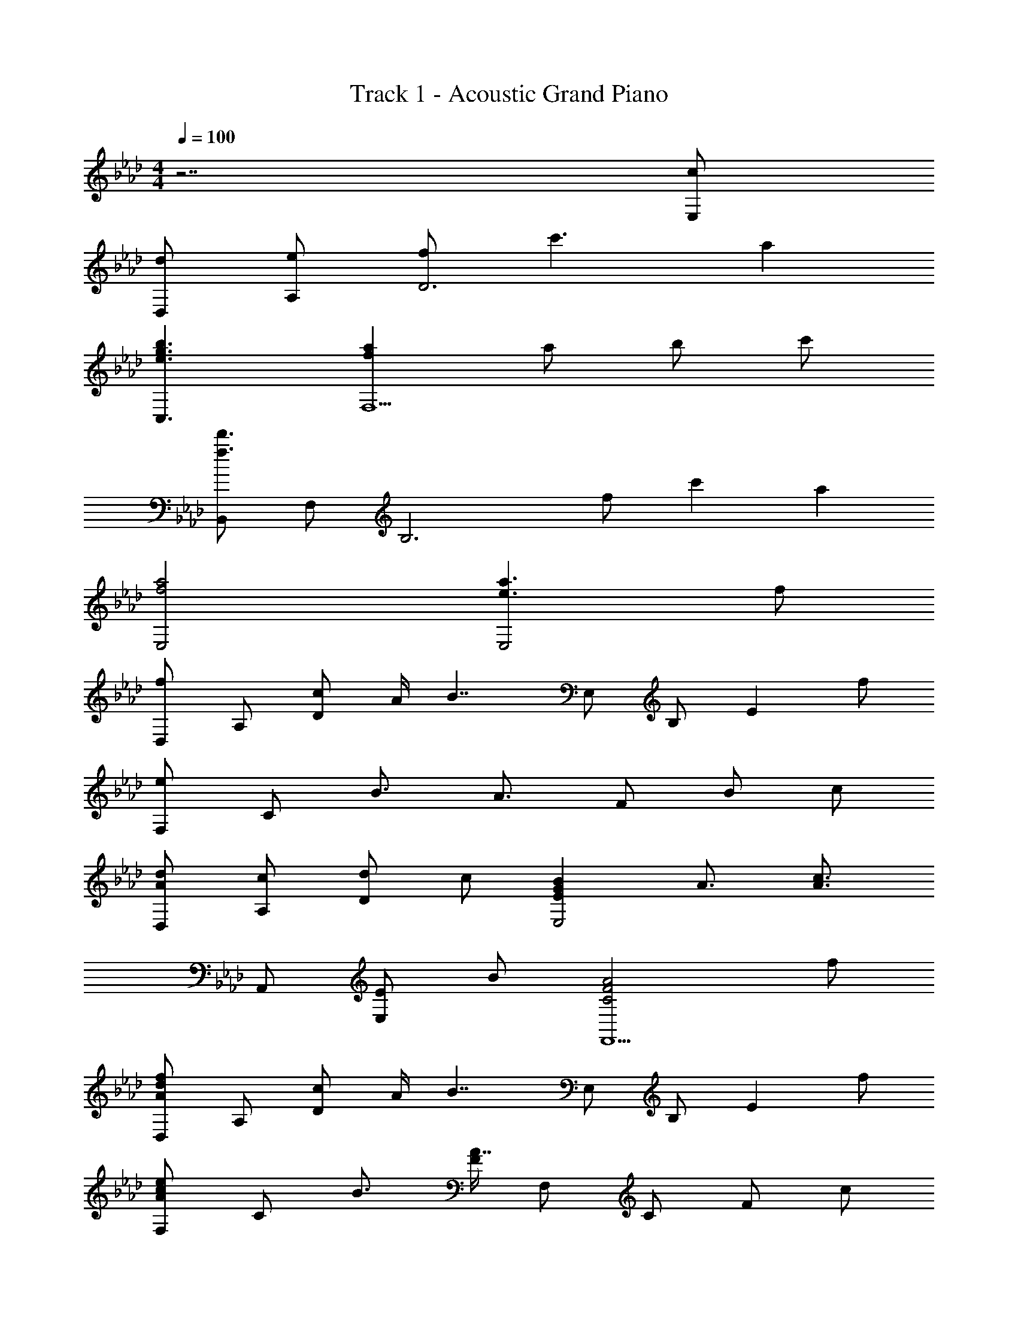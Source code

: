 X: 1
T: Track 1 - Acoustic Grand Piano
Z: ABC Generated by Starbound Composer
L: 1/8
M: 4/4
Q: 1/4=100
K: Ab
z7 [cE,] 
[dD,] [eA,] [fD6] c'3 a2 
[e3g3b3C,3] [f2a2F,5] a b c' 
[B,,f3d'3] F, [B,6z] f c'2 a2 
[f4a4E,4] [e3a3E,4] f 
[D,f2] A, [cD2] A/2 [B7/2z/2] E, B, [E2z] f 
[F,e2] C B3/2 A3/2 F B c 
[AdD,] [cA,] [dD2] c [E2G2B2E,4] A3/2 [A3/2c3/2z/2] 
A,, [EE,2] B [C4F4A4F,,5] f 
[D,A2d2f2] A, [cD2] A/2 [B7/2z/2] E, B, [E2z] f 
[F,A2c2e2] C B3/2 [F/2A7/2] F, C F c 
[G,d3] D z e [F0G2c2C,4] z2 B2 
[F,c7] A, C E A3 A 
[D,c3e3] A, [D2z] e [G2B2e2E,4] d2 
[cC,] [d/2G,] [ez/2] [C2z/2] f [A7/2z/2] F, C F A 
[D,c3e3] A, [D2z] e [E,G2B2e2] B, [d2E2] 
[cC,] [d/2G,] [e5/2z/2] C E [F2B2B,4] A A 
[D,c3e3] A, [D2z] A [E,G2B2e2] E [d2B,2] 
[cC,] [dG,] [eC2] [f4z] F, C [F2z] [a2z] 
=E, [a=B,] [_g=E6] g =e _e d e 
[AdB,,_B,] z [AdB,,B,] z [_EAE,,_E,] [E/2A/2E,,/2E,/2] z3/2 c 
[dD,] [eA,] [fC6] c'3 a2 
[e=gC,] [aG,] [bC] [F,3f4a4] [C2z] c 
[dB,,] [eF,] [fB,4] c'2 [a2z] [B,2z] f 
[e3/2g3/2b3/2C,2] b3/4 z3/4 [f4a4c'4F,5] c 
[dD,] [eA,] [fD6] c'2 a2 f 
[egC,] [aG,] [bC] [f2a2F,5] a b [c'4z] 
B,, F, [B,4z] d2 [f2z] [B,2z] f 
[e2a2E,4] g2 [fa=D,4] b2 c 
[d_D,] [eA,] [fD6] c'2 a3 
[egC,] [aG,] [bC] [F,3A,3f4a4] [C2z] c 
[dB,,] [eF,] [fB,4] c'2 [a2z] [B,2z] f 
[e3/2g3/2b3/2C,2] b3/4 z3/4 [f4a4c'4F,5] c 
[dD,] [eA,] [fD6] c'3 a2 
[egC,] [aG,] [bC] [f2a2F,5] a b [c'4z] 
B,, F, [B,6z] d2 f2 f 
[f2a2d'2E,4] c'2 [dfaE,4] b2 [c6f6a6z] 
D, A, D [F3z2] [c3z] D2 
[E2G2B2C,2] z [C5F5A5F,5] 
[dD,] [eA,] [fD6] c'3 a2 
Q: 1/4=100
[f4a4E,4z19/48] 
Q: 1/4=98
z19/48 
Q: 1/4=97
z3/8 
Q: 1/4=95
z19/48 
Q: 1/4=94
z19/48 
Q: 1/4=92
z19/48 
Q: 1/4=91
z3/8 
Q: 1/4=89
z19/48 
Q: 1/4=88
z19/48 
Q: 1/4=86
z19/48 
Q: 1/4=85
z/12 [e4a4E,,4z7/24] 
Q: 1/4=83
z19/48 
Q: 1/4=82
z19/48 
Q: 1/4=80
z19/48 
Q: 1/4=79
z3/8 
Q: 1/4=77
z19/48 
Q: 1/4=76
z7/4 
M: 6/4
[A12A,,12z5/24] [c283/24E,283/24z5/24] [e557/48A,557/48z3/16] a547/48 
